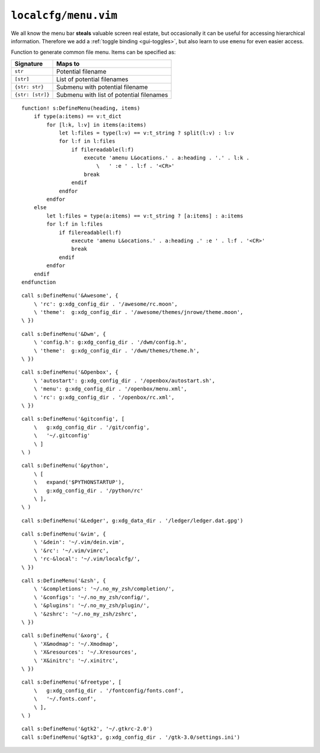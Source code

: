 ``localcfg/menu.vim``
=====================

We all know the menu bar **steals** valuable screen real estate, but
occasionally it can be useful for accessing hierarchical information.  Therefore
we add a :ref:`toggle binding <gui-toggles>`, but also learn to use ``emenu``
for even easier access.

Function to generate common file menu.  Items can be specified as:

================ =========================================
Signature        Maps to
================ =========================================
``str``          Potential filename
``[str]``        List of potential filenames
``{str: str}``   Submenu with potential filename
``{str: [str]}`` Submenu with list of potential filenames
================ =========================================

::

    function! s:DefineMenu(heading, items)
        if type(a:items) == v:t_dict
            for [l:k, l:v] in items(a:items)
                let l:files = type(l:v) == v:t_string ? split(l:v) : l:v
                for l:f in l:files
                    if filereadable(l:f)
                        execute 'amenu L&ocations.' . a:heading . '.' . l:k .
                            \   ' :e ' . l:f . '<CR>'
                        break
                    endif
                endfor
            endfor
        else
            let l:files = type(a:items) == v:t_string ? [a:items] : a:items
            for l:f in l:files
                if filereadable(l:f)
                    execute 'amenu L&ocations.' . a:heading .' :e ' . l:f . '<CR>'
                    break
                endif
            endfor
        endif
    endfunction

::

    call s:DefineMenu('&Awesome', {
        \ 'rc': g:xdg_config_dir . '/awesome/rc.moon',
        \ 'theme':  g:xdg_config_dir . '/awesome/themes/jnrowe/theme.moon',
    \ })

::

    call s:DefineMenu('&Dwm', {
        \ 'config.h': g:xdg_config_dir . '/dwm/config.h',
        \ 'theme':  g:xdg_config_dir . '/dwm/themes/theme.h',
    \ })

::

    call s:DefineMenu('&Openbox', {
        \ 'autostart': g:xdg_config_dir . '/openbox/autostart.sh',
        \ 'menu': g:xdg_config_dir . '/openbox/menu.xml',
        \ 'rc': g:xdg_config_dir . '/openbox/rc.xml',
    \ })

::

    call s:DefineMenu('&gitconfig', [
        \   g:xdg_config_dir . '/git/config',
        \   '~/.gitconfig'
        \ ]
    \ )

::

    call s:DefineMenu('&python',
        \ [
        \   expand('$PYTHONSTARTUP'),
        \   g:xdg_config_dir . '/python/rc'
        \ ],
    \ )

::

    call s:DefineMenu('&Ledger', g:xdg_data_dir . '/ledger/ledger.dat.gpg')

::

    call s:DefineMenu('&vim', {
        \ '&dein': '~/.vim/dein.vim',
        \ '&rc': '~/.vim/vimrc',
        \ 'rc-&local': '~/.vim/localcfg/',
    \ })

::

    call s:DefineMenu('&zsh', {
        \ '&completions': '~/.no_my_zsh/completion/',
        \ '&configs': '~/.no_my_zsh/config/',
        \ '&plugins': '~/.no_my_zsh/plugin/',
        \ '&zshrc': '~/.no_my_zsh/zshrc',
    \ })

::

    call s:DefineMenu('&xorg', {
        \ 'X&modmap': '~/.Xmodmap',
        \ 'X&resources': '~/.Xresources',
        \ 'X&initrc': '~/.xinitrc',
    \ })

::

    call s:DefineMenu('&freetype', [
        \   g:xdg_config_dir . '/fontconfig/fonts.conf',
        \   '~/.fonts.conf',
        \ ],
    \ )

::

    call s:DefineMenu('&gtk2', '~/.gtkrc-2.0')
    call s:DefineMenu('&gtk3', g:xdg_config_dir . '/gtk-3.0/settings.ini')
